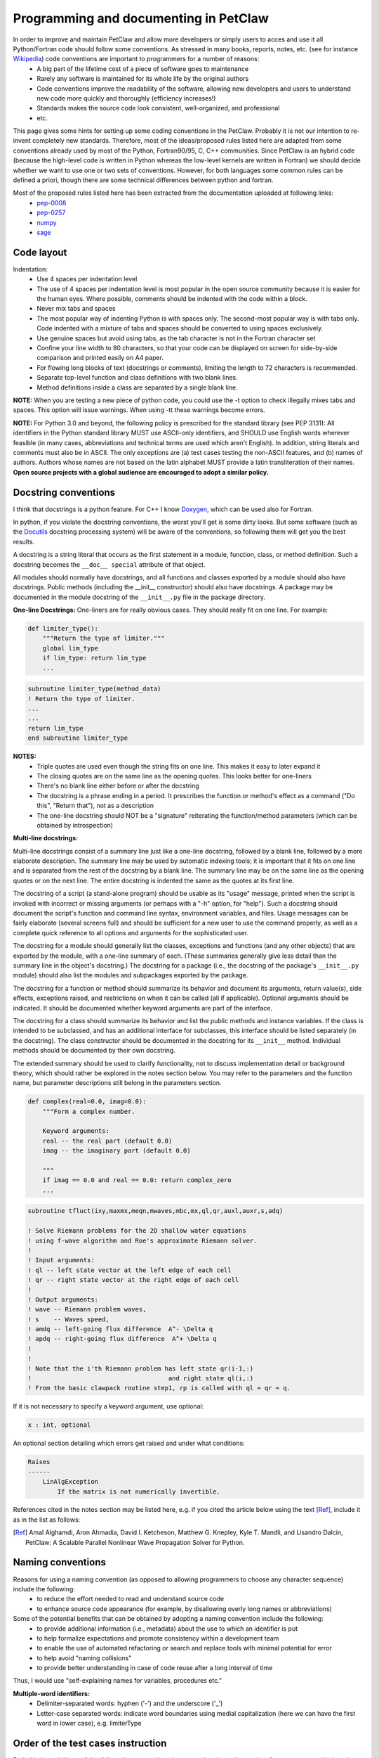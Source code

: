 ======================================
Programming and documenting in PetClaw
======================================
In order to improve and maintain PetClaw and allow more developers or simply users to acces and use it all Python/Fortran code should follow some conventions. As stressed in many books, reports, notes, etc. (see for instance `Wikipedia <http://en.wikipedia.org/wiki/Coding_conventions>`_) code conventions are important to programmers for a number of reasons:
    * A big part of the lifetime cost of a piece of software goes to maintenance
    * Rarely any software is maintained for its whole life by the original authors
    * Code conventions improve the readability of the software, allowing new developers and users to understand new code more quickly and thoroughly (efficiency increases!)
    * Standards makes the source code look consistent, well-organized, and professional
    * etc.

This page gives some hints for setting up some coding conventions in the PetClaw. Probably it is not our intention to re-invent completely new standards. Therefore, most of the ideas/proposed rules listed here are adapted from some conventions already used by most of the Python, Fortran90/95, C, C++ communities. Since PetClaw is an hybrid code (because the high-level code is written in Python whereas the low-level kernels are written in Fortran) we should decide whether we want to use one or two sets of conventions. However, for both languages some common rules can be defined a priori, though there are some technical differences between python and fortran.

Most of the proposed rules listed here has been extracted from the documentation uploaded at following links:
    * `pep-0008 <http://www.python.org/dev/peps/pep-0008/>`_
    * `pep-0257 <http://www.python.org/dev/peps/pep-0257/>`_
    * `numpy <https://github.com/numpy/numpy/blob/master/doc/HOWTO_DOCUMENT.rst.txt>`_
    * `sage <http://www.sagemath.org/doc/developer/conventions.html>`_


Code layout
===========
Indentation:
    * Use 4 spaces per indentation level
    * The use of 4 spaces per indentation level is most popular in the open source community because it is easier for the human eyes. Where possible, comments should 
      be indented with the code within a block.
    * Never mix tabs and spaces
    * The most popular way of indenting Python is with spaces only.  The
      second-most popular way is with tabs only.  Code indented with a mixture
      of tabs and spaces should be converted to using spaces exclusively.
    * Use genuine spaces but avoid using tabs, as the tab character is not in the Fortran character set
    * Confine your line width to 80 characters, so that your code can be displayed on screen for side-by-side comparison and printed easily on A4 paper.
    * For flowing long blocks of text (docstrings or comments), limiting the length to 72 characters is recommended.
    * Separate top-level function and class definitions with two blank lines.
    * Method definitions inside a class are separated by a single blank line.

**NOTE:** When you are testing a new piece of python code, you could use the -t option to check illegally mixes tabs and spaces. This option will issue warnings. When using -tt 
these warnings become errors.


**NOTE:** For Python 3.0 and beyond, the following policy is prescribed for the standard library (see PEP 3131): All identifiers in the Python standard library MUST use ASCII-only identifiers, and SHOULD use English words wherever feasible (in many cases, abbreviations and technical terms are used which aren't English). In addition, string literals and comments must also be in ASCII. The only exceptions are (a) test cases testing the non-ASCII features, and (b) names of authors. Authors whose names are not based on the latin alphabet MUST provide a latin transliteration of their names. **Open source projects with a global audience are encouraged to adopt a similar policy.**

Docstring conventions
=====================
I think that docstrings is a python feature. For C++ I know `Doxygen <http://www.stack.nl/~dimitri/doxygen/docblocks.html>`_, which can be used also for Fortran.


In python, if you violate the docstring conventions, the worst you'll get is some dirty looks. But some software (such as the `Docutils <http://docutils.sourceforge.net/>`_ docstring processing system) will be aware of the conventions, so following them will get you the best results.

A docstring is a string literal that occurs as the first statement in a module, function, class, or method definition. Such a docstring becomes the ``__doc__ special`` attribute of that object.

All modules should normally have docstrings, and all functions and classes exported by a module should also have docstrings. Public methods (including the __init__ constructor) should also have docstrings. A package may be documented in the module docstring of the ``__init__.py`` file in the package directory.

**One-line Docstrings:** One-liners are for really obvious cases. They should really fit on one line. For example:

.. code-block:: python

    def limiter_type():
        """Return the type of limiter."""
        global lim_type
        if lim_type: return lim_type
        ...

.. code-block:: fortran

    subroutine limiter_type(method_data)
    ! Return the type of limiter.
    ...
    ...
    return lim_type
    end subroutine limiter_type


**NOTES:**
    * Triple quotes are used even though the string fits on one line. This makes it easy to later expand it
    * The closing quotes are on the same line as the opening quotes. This looks better for one-liners
    * There's no blank line either before or after the docstring
    * The docstring is a phrase ending in a period. It prescribes the function or method's effect as a command ("Do this", "Return that"), not as a description
    * The one-line docstring should NOT be a "signature" reiterating the function/method parameters (which can be obtained by introspection)


**Multi-line docstrings:**

Multi-line docstrings consist of a summary line just like a one-line docstring, followed by a blank line, followed by a more elaborate description. The summary line may be used by automatic indexing tools; it is important that it fits on one line and is separated from the rest of the docstring by a blank line. The summary line may be on the same line as the opening quotes or on the next line. The entire docstring is indented the same as the quotes at its first line.

The docstring of a script (a stand-alone program) should be usable as its "usage" message, printed when the script is invoked with incorrect or missing arguments (or perhaps with a "-h" option, for "help"). Such a docstring should document the script's function and command line syntax, environment variables, and files. Usage messages can be fairly elaborate (several screens full) and should be sufficient for a new user to use the command properly, as well as a complete quick reference to all options and arguments for the sophisticated user.

The docstring for a module should generally list the classes, exceptions and functions (and any other objects) that are exported by the module, with a one-line summary of each. (These summaries generally give less detail than the summary line in the object's docstring.) The docstring for a package (i.e., the docstring of the package's ``__init__.py`` module) should also list the modules and subpackages exported by the package.

The docstring for a function or method should summarize its behavior and document its arguments, return value(s), side effects, exceptions raised, and restrictions on when it can be called (all if applicable). Optional arguments should be indicated. It should be documented whether keyword arguments are part of the interface.

The docstring for a class should summarize its behavior and list the public methods and instance variables. If the class is intended to be subclassed, and has an additional interface for subclasses, this interface should be listed separately (in the docstring). The class constructor should be documented in the docstring for its ``__init__`` method. Individual methods should be documented by their own docstring.

The extended summary should be used to clarify functionality, not to discuss implementation detail or background theory, which should rather be explored in the notes section below. You may refer to the parameters and the function name, but parameter descriptions still belong in the parameters section.

.. code-block:: python

    def complex(real=0.0, imag=0.0):
        """Form a complex number.

        Keyword arguments:
        real -- the real part (default 0.0)
        imag -- the imaginary part (default 0.0)

        """
        if imag == 0.0 and real == 0.0: return complex_zero
        ...

.. code-block:: fortran
    
    subroutine tfluct(ixy,maxmx,meqn,mwaves,mbc,mx,ql,qr,auxl,auxr,s,adq)

    ! Solve Riemann problems for the 2D shallow water equations
    ! using f-wave algorithm and Roe's approximate Riemann solver.  
    ! 
    ! Input arguments:
    ! ql -- left state vector at the left edge of each cell
    ! qr -- right state vector at the right edge of each cell
    !
    ! Output arguments:
    ! wave -- Riemann problem waves, 
    ! s    -- Waves speed, 
    ! amdq -- left-going flux difference  A^- \Delta q
    ! apdq -- right-going flux difference  A^+ \Delta q
    !
    !
    ! Note that the i'th Riemann problem has left state qr(i-1,:)
    !                                     and right state ql(i,:)
    ! From the basic clawpack routine step1, rp is called with ql = qr = q.


If it is not necessary to specify a keyword argument, use optional:

.. code-block:: python

    x : int, optional

An optional section detailing which errors get raised and under what conditions:

.. code-block:: python

    Raises
    ------
        LinAlgException
            If the matrix is not numerically invertible.

References cited in the notes section may be listed here, e.g. if you cited the article below using the text [Ref]_, include it as in the list as follows:

.. [Ref] Amal Alghamdi, Aron Ahmadia, David I. Ketcheson, Matthew G. Knepley, Kyle T. Mandli, and Lisandro Dalcin, PetClaw: A Scalable Parallel Nonlinear Wave Propagation Solver for Python.

Naming conventions
==================
Reasons for using a naming convention (as opposed to allowing programmers to choose any character sequence) include the following:
    * to reduce the effort needed to read and understand source code
    * to enhance source code appearance (for example, by disallowing overly long names or abbreviations)

Some of the potential benefits that can be obtained by adopting a naming convention include the following:
    * to provide additional information (i.e., metadata) about the use to which an identifier is put
    * to help formalize expectations and promote consistency within a development team
    * to enable the use of automated refactoring or search and replace tools with minimal potential for error
    * to help avoid "naming collisions"
    * to provide better understanding in case of code reuse after a long interval of time

Thus, I would use "self-explaining names for variables, procedures etc."


**Multiple-word identifiers:**
    * Delimiter-separated words: hyphen ('-') and the underscore ('_')
    * Letter-case separated words: indicate word boundaries using medial capitalization (here we can have the first word in lower case), e.g. limiterType


Order of the test cases instruction
===================================
Probably it would be useful to follow also some rules when preparing the python script of a new test case. Listing  phases and instructions in a logical order could improve the readability of the set-up. One idea could be:
    * Import libraries needed by all the functions
    * Define the functions use by the main program, e.g. qinit, setaux, etc.
      Here the conventions introduce previously for the docstrings should be used
    * Main function
        * Import libraries 
        * Initialize grid, solution and aux array
        * Setup the solver and solver parameters
        * Setup controller and controller parameters
        * Solve problem
        * Plot results

Add regression test to check new piece of code
==============================================
    * Add one or more regression test to check the functionality of the new code
    * Check with nose if all the tests pass before to commit

Add documentation when new code is added
========================================
    * What the new code does
    * How to use it
    * Document inputs outputs and  default parameters

Write Comments as You Code
==========================
You won't every go back later and document your code. You just won't. So when you do something document it right then and there. When you create a class- document it. When you create a method- document it. And so on. That way when you finish coding you will also be finished documenting.
Won't this break the flow? No, I think it improves flow because it keeps you mindful of what you are doing, why you are doing, and how it fits in the big picture.

Some fortran tips (??)
======================
    * Use always **IMPLICIT NONE**
    * Allocate and deallocate always memory
    * A text file explaining how to compile, link, install and use the program (and/or a Makefile).


    TEST


